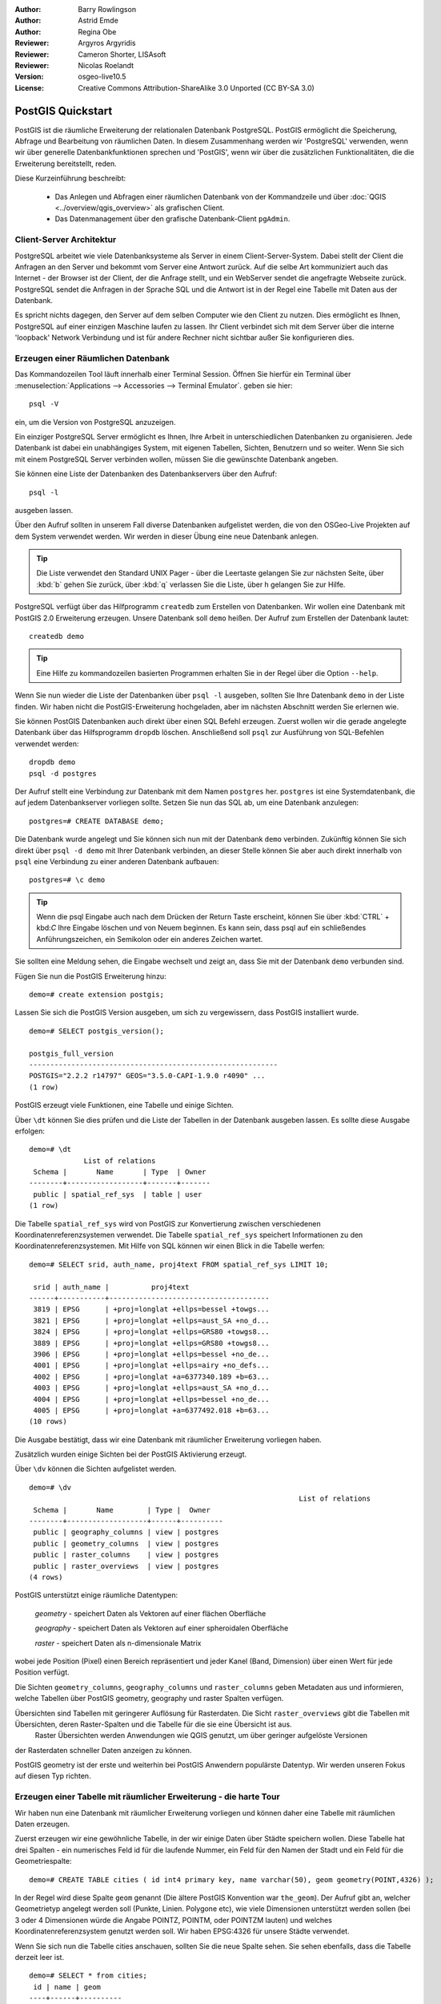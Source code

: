 :Author: Barry Rowlingson
:Author: Astrid Emde
:Author: Regina Obe
:Reviewer: Argyros Argyridis
:Reviewer: Cameron Shorter, LISAsoft
:Reviewer: Nicolas Roelandt
:Version: osgeo-live10.5
:License: Creative Commons Attribution-ShareAlike 3.0 Unported  (CC BY-SA 3.0)

.. TBD Cameron Review Comment:
  For this quickstart, which targets new users who might not be familiar with
  databases or SQL, I suggest we drop section describing command line
  control of Postgres. If we do keep command line information, I suggest
  it is moved to the end of the quickstart, possibly added into "Things you
  could try".
  Instead, I think the Quickstart should cover:
    * Keep Client/Server overview
    * Create a database in pgAdmin
    * Load a dataset, probably from a shapefile
    * Do some SQL queries on the dataset
    * Use QGis to view data from PostGIS (using the existing Natural Earth data). We should be able to keep most of the existing QGis sections

.. image:: ../../images/project_logos/logo-PostGIS.png
  :scale: 30 %
  :alt: project logo
  :align: right
  :target: http://postgis.net

********************************************************************************
PostGIS Quickstart
********************************************************************************

PostGIS ist die räumliche Erweiterung der relationalen Datenbank PostgreSQL. PostGIS ermöglicht die 
Speicherung, Abfrage und Bearbeitung von räumlichen Daten. In diesem Zusammenhang werden wir 'PostgreSQL' 
verwenden, wenn wir über generelle Datenbankfunktionen sprechen und 'PostGIS', wenn wir über die zusätzlichen 
Funktionalitäten, die die Erweiterung bereitstellt, reden. 

Diese Kurzeinführung beschreibt:

 * Das Anlegen und Abfragen einer räumlichen Datenbank von der Kommandzeile und über :doc:`QGIS <../overview/qgis_overview>` als grafischen Client.
 * Das Datenmanagement über den grafische Datenbank-Client ``pgAdmin``.

Client-Server Architektur
================================================================================

PostgreSQL arbeitet wie viele Datenbanksysteme als Server in einem Client-Server-System.
Dabei stellt der Client die Anfragen an den Server und bekommt vom Server eine Antwort zurück.
Auf die selbe Art kommuniziert auch das Internet - der Browser ist der Client, der die Anfrage stellt, 
und ein WebServer sendet die angefragte Webseite zurück.
PostgreSQL sendet die Anfragen in der Sprache SQL und die Antwort ist in der Regel eine Tabelle mit 
Daten aus der Datenbank.

Es spricht nichts dagegen, den Server auf dem selben Computer wie den Client zu nutzen. 
Dies ermöglicht es Ihnen, PostgreSQL auf einer einzigen Maschine laufen zu lassen.
Ihr Client verbindet sich mit dem Server über die interne 'loopback' Network Verbindung und ist 
für andere Rechner nicht sichtbar außer Sie konfigurieren dies.

Erzeugen einer Räumlichen Datenbank
================================================================================

Das Kommandozeilen Tool läuft innerhalb einer Terminal Session. Öffnen Sie hierfür ein Terminal über 
:menuselection:`Applications --> Accessories --> Terminal Emulator`. geben sie hier::

   psql -V

ein, um die Version von PostgreSQL anzuzeigen.

Ein einziger PostgreSQL Server ermöglicht es Ihnen, Ihre Arbeit in unterschiedlichen Datenbanken zu organisieren.
Jede Datenbank ist dabei ein unabhängiges System, mit eigenen Tabellen, Sichten, Benutzern und so weiter.
Wenn Sie sich mit einem PostgreSQL Server verbinden wollen, müssen Sie die gewünschte Datenbank angeben.

Sie können eine Liste der Datenbanken des Datenbankservers über den Aufruf::

   psql -l

ausgeben lassen.

Über den Aufruf sollten in unserem Fall diverse Datenbanken aufgelistet werden, die von den OSGeo-Live Projekten 
auf dem System verwendet werden.  Wir werden in dieser Übung eine neue Datenbank anlegen.

.. tip:: 
   Die Liste verwendet den Standard UNIX Pager - über die Leertaste gelangen Sie zur nächsten Seite, 
   über :kbd:`b` gehen Sie zurück, über :kbd:`q` verlassen Sie die Liste, über h gelangen Sie zur Hilfe.

PostgreSQL verfügt über das Hilfprogramm ``createdb`` zum Erstellen von Datenbanken. 
Wir wollen eine Datenbank mit PostGIS 2.0 Erweiterung erzeugen.  
Unsere Datenbank soll ``demo`` heißen. Der Aufruf zum Erstellen der Datenbank lautet:

::

   createdb demo

.. tip::
   Eine Hilfe zu kommandozeilen basierten Programmen erhalten Sie in der Regel über die Option ``--help``.


Wenn Sie nun wieder die Liste der Datenbanken über ``psql -l`` ausgeben, sollten Sie Ihre Datenbank 
``demo`` in der Liste finden. Wir haben nicht die PostGIS-Erweiterung hochgeladen, aber im nächsten Abschnitt werden Sie erlernen wie.

Sie können PostGIS Datenbanken auch direkt über einen SQL Befehl erzeugen. Zuerst wollen wir die gerade angelegte 
Datenbank über das Hilfsprogramm ``dropdb`` löschen. Anschließend soll ``psql`` zur Ausführung von SQL-Befehlen 
verwendet werden:

:: 

  dropdb demo
  psql -d postgres
 
Der Aufruf stellt eine Verbindung zur Datenbank mit dem Namen ``postgres`` her. ``postgres`` ist eine 
Systemdatenbank, die auf jedem Datenbankserver vorliegen sollte. Setzen Sie nun das SQL ab, um eine 
Datenbank anzulegen:

:: 

 postgres=# CREATE DATABASE demo;

Die Datenbank wurde angelegt und Sie können sich nun mit der Datenbank ``demo`` verbinden.
Zukünftig können Sie sich direkt über ``psql -d demo`` mit Ihrer Datenbank verbinden, an dieser Stelle
können Sie aber auch direkt innerhalb von ``psql`` eine Verbindung zu einer anderen Datenbank aufbauen:

::

 postgres=# \c demo


.. tip:: 
   Wenn die psql Eingabe auch nach dem Drücken der Return Taste erscheint, können Sie über :kbd:`CTRL` + kbd:`C` 
   Ihre Eingabe löschen und von Neuem beginnen. Es kann sein, dass psql auf ein schließendes Anführungszeichen, 
   ein Semikolon oder ein anderes Zeichen wartet.

Sie sollten eine Meldung sehen, die Eingabe wechselt und zeigt an, dass Sie mit der Datenbank ``demo`` verbunden sind. 

Fügen Sie nun die PostGIS Erweiterung hinzu:

::

 demo=# create extension postgis;

 
Lassen Sie sich die PostGIS Version ausgeben, um sich zu vergewissern, dass PostGIS installiert wurde.

::
	
	demo=# SELECT postgis_version();
	
	postgis_full_version
	-----------------------------------------------------------
	POSTGIS="2.2.2 r14797" GEOS="3.5.0-CAPI-1.9.0 r4090" ...
	(1 row)

	
PostGIS erzeugt viele Funktionen, eine Tabelle und einige Sichten.

Über ``\dt`` können Sie dies prüfen und die Liste der Tabellen in der Datenbank ausgeben lassen.
Es sollte diese Ausgabe erfolgen:

::

  demo=# \dt
               List of relations
   Schema |       Name       | Type  | Owner 
  --------+------------------+-------+-------
   public | spatial_ref_sys  | table | user
  (1 row)

Die Tabelle ``spatial_ref_sys`` wird von PostGIS zur Konvertierung zwischen verschiedenen Koordinatenreferenzsystemen verwendet.
Die Tabelle ``spatial_ref_sys`` speichert Informationen zu den Koordinatenreferenzsystemen. 
Mit Hilfe von SQL können wir einen Blick in die Tabelle werfen:

::

  demo=# SELECT srid, auth_name, proj4text FROM spatial_ref_sys LIMIT 10;

   srid | auth_name |          proj4text                                            
  ------+-----------+--------------------------------------
   3819 | EPSG      | +proj=longlat +ellps=bessel +towgs...
   3821 | EPSG      | +proj=longlat +ellps=aust_SA +no_d...
   3824 | EPSG      | +proj=longlat +ellps=GRS80 +towgs8...
   3889 | EPSG      | +proj=longlat +ellps=GRS80 +towgs8...
   3906 | EPSG      | +proj=longlat +ellps=bessel +no_de...
   4001 | EPSG      | +proj=longlat +ellps=airy +no_defs...
   4002 | EPSG      | +proj=longlat +a=6377340.189 +b=63...
   4003 | EPSG      | +proj=longlat +ellps=aust_SA +no_d...
   4004 | EPSG      | +proj=longlat +ellps=bessel +no_de...
   4005 | EPSG      | +proj=longlat +a=6377492.018 +b=63...
  (10 rows)

Die Ausgabe bestätigt, dass wir eine Datenbank mit räumlicher Erweiterung vorliegen haben.

Zusätzlich wurden einige Sichten bei der PostGIS Aktivierung erzeugt.

Über ``\dv`` können die Sichten aufgelistet werden.

::
	
	demo=# \dv
									List of relations
	 Schema |       Name        | Type |  Owner
	--------+-------------------+------+----------
	 public | geography_columns | view | postgres
	 public | geometry_columns  | view | postgres
	 public | raster_columns    | view | postgres
	 public | raster_overviews  | view | postgres
	(4 rows)

PostGIS unterstützt einige räumliche Datentypen:

	`geometry` - speichert Daten als Vektoren auf einer flächen Oberfläche
	
	`geography` - speichert Daten als Vektoren auf einer spheroidalen Oberfläche
	
	`raster` - speichert Daten als n-dimensionale Matrix 
wobei jede Position (Pixel) einen Bereich repräsentiert und jeder Kanel (Band, Dimension) über einen Wert für jede Position verfügt.
		
Die Sichten ``geometry_columns``, ``geography_columns`` und ``raster_columns`` geben Metadaten aus und informieren, welche Tabellen über PostGIS geometry, geography und raster Spalten verfügen.

Übersichten sind Tabellen mit geringerer Auflösung für Rasterdaten. Die Sicht ``raster_overviews`` gibt die Tabellen mit Übersichten, deren Raster-Spalten und die Tabelle für die sie eine Übersicht ist aus.
 Raster Übersichten werden Anwendungen wie QGIS genutzt, um über geringer aufgelöste Versionen
der Rasterdaten schneller Daten anzeigen zu können.

PostGIS geometry ist der erste und weiterhin bei PostGIS Anwendern populärste Datentyp. Wir werden unseren Fokus auf diesen Typ richten.


Erzeugen einer Tabelle mit räumlicher Erweiterung - die harte Tour
================================================================================

Wir haben nun eine Datenbank mit räumlicher Erweiterung vorliegen und können daher eine Tabelle mit 
räumlichen Daten erzeugen.

Zuerst erzeugen wir eine gewöhnliche Tabelle, in der wir einige Daten über Städte speichern wollen.
Diese Tabelle hat drei Spalten - ein numerisches Feld id für die laufende Nummer, ein Feld für den 
Namen der Stadt und ein Feld für die Geometriespalte:

::

  demo=# CREATE TABLE cities ( id int4 primary key, name varchar(50), geom geometry(POINT,4326) );

In der Regel wird diese Spalte ``geom`` genannt (Die ältere PostGIS Konvention war ``the_geom``). 
Der Aufruf gibt an, welcher Geometrietyp angelegt werden soll (Punkte, Linien. Polygone etc), wie 
viele Dimensionen unterstützt werden sollen (bei 3 oder 4 Dimensionen würde die Angabe POINTZ, POINTM, oder POINTZM lauten) und welches Koordinatenreferenzsystem 
genutzt werden soll. Wir haben EPSG:4326 für unsere Städte verwendet.


Wenn Sie sich nun die Tabelle cities anschauen, sollten Sie die neue Spalte sehen. Sie sehen ebenfalls, dass 
die Tabelle derzeit leer ist.

::

  demo=# SELECT * from cities;
   id | name | geom 
  ----+------+----------
  (0 rows)

Um die Tabelle zu füllen, nutzen wir einige SQL Aufrufe. Um die Geometrie in die Geometriespalte zu überführen, 
nutzen wir die PostGIS Funktion ``ST_GeomFromText``. Diese Funktion benötigt zwei Paramter - die Geometrie als 
Text und als zweiten Parameter den EPSG-Code:

::

  demo=# INSERT INTO cities (id, geom, name) VALUES (1,ST_GeomFromText('POINT(-0.1257 51.508)',4326),'London, England');
  demo=# INSERT INTO cities (id, geom, name) VALUES (2,ST_GeomFromText('POINT(-81.233 42.983)',4326),'London, Ontario');
  demo=# INSERT INTO cities (id, geom, name) VALUES (3,ST_GeomFromText('POINT(27.91162491 -33.01529)',4326),'East London,SA');

.. tip:: 
   Verwenden Sie die Pfeiltaste, um den Befehl erneut aufzurufen und anzupassen.

Sie werden sehen, dass dieses Vorgehen der Dateneingabe schnell ermüdet. Zum Glück gibt es andere einfachere 
Wege, um Daten in PostGIS Tabellen zu bekommen. Aber nun haben wir erst einmal drei Städte in unserer Tabelle 
und können mit diesen arbeiten.


Einfache Abfragen
================================================================================

Alle üblichen SQL Operationen können angewendet werden, um Daten aus einer PostGIS Tabelle abzufragen.

::

 demo=# SELECT * FROM cities;
  id |      name       |                      geom                      
 ----+-----------------+----------------------------------------------------
   1 | London, England | 0101000020E6100000BBB88D06F016C0BF1B2FDD2406C14940
   2 | London, Ontario | 0101000020E6100000F4FDD478E94E54C0E7FBA9F1D27D4540
   3 | East London,SA  | 0101000020E610000040AB064060E93B4059FAD005F58140C0
 (3 rows)

Diese Ausgabe gibt uns die hexadezimale Version der Koordinaten aus, die für uns schwer lesbar ist.

Wenn Sie Ihre Geoemetrien wieder im WKT Format ausgeben möchten, können Sie die Funktionen ST_AsText(geom) 
oder ST_AsEwkt(geom) verwenden. Sie können außerdem die Funktionen ST_X(geom) und ST_Y(geom) 
verwenden, um die Koordinaten auszugeben:

::

 demo=# SELECT id, ST_AsText(geom), ST_AsEwkt(geom), ST_X(geom), ST_Y(geom) FROM cities;
  id |          st_astext           |               st_asewkt                |    st_x     |   st_y    
 ----+------------------------------+----------------------------------------+-------------+-----------
   1 | POINT(-0.1257 51.508)        | SRID=4326;POINT(-0.1257 51.508)        |     -0.1257 |    51.508
   2 | POINT(-81.233 42.983)        | SRID=4326;POINT(-81.233 42.983)        |     -81.233 |    42.983
   3 | POINT(27.91162491 -33.01529) | SRID=4326;POINT(27.91162491 -33.01529) | 27.91162491 | -33.01529
 (3 rows)



Räumliche Abfragen
================================================================================

PostGIS erweitert PostgreSQL um zahlreiche räumliche Funktionen.
Die Funktion ST_GeomFromText zur Konvertierung von WKT in eine Geometrie haben wir schon kennen gelernt.
Die meisten Funktionen starten mit ST (Abkürzung für spatial type) und werden 
in der PostGIS Dokumentation sehr gut beschrieben.
Wir werden nun eine PostGIS Funktion zur Beantwortung einer praktischen Frage verwenden. 
Wie weit sind diese 3 Londons voneinander entfernt? Die Ausgabe soll in Metern erfolgen und wir 
gehen von einer sphärischen Erde aus.

::

 demo=# SELECT p1.name,p2.name,ST_DistanceSphere(p1.geom,p2.geom) FROM cities AS p1, cities AS p2 WHERE p1.id > p2.id;
       name       |      name       | st_distancesphere 
 -----------------+-----------------+--------------------
  London, Ontario | London, England |   5875766.85191657
  East London,SA  | London, England |   9789646.96784908
  East London,SA  | London, Ontario |   13892160.9525778
  (3 rows)

Die Abfrage gibt uns die Entfernung in Metern zwischen jedem Städtepaar aus.
Schauen Sie sich die 'WHERE'-Bedingung an. Diese verhindert, dass Städte die Entfernung zu sich selbst 
ausgeben (diese Entfernung würde 0 sein) oder dass die umgekehrte Distanzberechung ausgegeben wird (London, 
England nach London, Ontario ist die selbe Entfernung wie London, Ontario nach London, England). Lassen 
Sie die 'WHERE'-Bedingung weg und schauen Sie sich die Ausgabe an.

Wir können die Distanz unter Verwendung eines Sphäroids auch über eine andere Funktion berechnen und den 
Namen des Sphäroids, die große Halbachse und die inverse Abplattung angeben:

::

  demo=# SELECT p1.name,p2.name,ST_DistanceSpheroid(
          p1.geom,p2.geom, 'SPHEROID["GRS_1980",6378137,298.257222]'
          ) 
         FROM cities AS p1, cities AS p2 WHERE p1.id > p2.id;
        name       |      name       | st_distancespheroid 
  -----------------+-----------------+----------------------
   London, Ontario | London, England |     5892413.63776489
   East London,SA  | London, England |     9756842.65711931
   East London,SA  | London, Ontario |     13884149.4140698
  (3 rows)

Geben Sie den folgenden Befehl ein, um den PostgreSQL Client psql zu verlassen:

::

\q

Sie sind nun wieder auf der Systemkonsole:

::

user@osgeolive:~$

Mapping
================================================================================

Um eine Karte aus Ihren PostGIS Daten zu erzeugen, brauchen Sie einen Client, der auf die Daten zugreifen kann.
Die meisten der Open Source Desktop GIS Programme unterstützen PostGIS - wie z. B. QGIS, gvSIG, uDig. 
Wir werden unsere Karte mit QGIS erzeugen.

Starten Sie QGIS und wählen Sie ``PostGIS-Layer hinzufügen`` aus dem Layer-Menü. Die Verbindungsparameter
für die Natural Earth Datensätze sind bereits in der Liste der Verbindungsauswahlliste vorkonfiguriert.
Sie können hier weitere Verbindungen zu Servern definieren und die Einstellungen speichern, so dass diese beim 
erneuten Aufruf wieder zur Verfügung stehen. Wählen Sie aus der Auswahl der Verbindungen Natrual Earth aus. Klicken Sie ``Edit`` (Bearbeiten), um die Verbindungsparameter anzusehen oder zu bearbeiten. Oder aber einfach 
``Connect`` (Verbinden) um fortzufahren:

.. image:: ../../images/screenshots/1024x768/postgis_addlayers.png
  :scale: 50%
  :alt: Verbindung mit Natural Earth aufbauen
  :align: center

Im Anschluss daran erscheint eine Liste der Tabellen mit räumlichen Informationen:

.. image:: ../../images/screenshots/1024x768/postgis_listtables.png
  :scale: 50 %
  :alt: Natural Earth Layers
  :align: center

Wählen Sie ne_10m_lakes table (Seen) und klicken Sie ``Hinzufügen`` (nicht ``Abfrage erstellen``). 
Die Daten sollten nun in QGIS geladen werden:

.. image:: ../../images/screenshots/1024x768/postgis_lakesmap.png
  :scale: 50 %
  :alt: My First PostGIS layer
  :align: center

Sie sollten eine Karte der Seen sehen. QGIS weiß nicht, dass es sich um Seen handelt und zeigt die Flächen 
möglicherweise nicht blau an. Nutzen Sie die QGIS Dokumentation, um herauszufinden, wie die Farbe angepasst 
werden kann. Navigieren Sie in die bekannte Seengruppe von Kanada.


Erzeugen einer Tabelle mit räumlicher Erweiterung - der einfache Weg
====================================================================

Die meisten OSGeo Desktop GIS Werkzeuge bieten Schnittstellen zum Import von räumlichen Daten nach PostGIS, 
beispielsweise Shapedateien. Wir wollen wieder QGIS zur Demonstration nutzen.

Der Import von Shapedateien kann über den komfortablen QGIS Database Manager erfolgen.


Sie finden den Manager im Menü unter ``Datenbank -> DB-Verwaltung -> DB-Verwaltung``.

Unter PostGIS findet sich im der Eintrag NaturalEarth. 
Über Klick erfolgt die Verbindung zur Natural Earth Datenbank. Das Passwort kann weggelassen werden, sofern danach gefragt wird.

Im Bereich public finden sich die Layer, die sich bereits in der Datenbank befinden. In dem Fenster befinden sich 
links die Tabelle. Diese können ausgewählt werden. Über die Reiter auf der rechten Seite erhalten Sie Informationen
über die Layer. Der Preview Reiter zeigt eine kleine Karte.

.. image:: ../../images/screenshots/1024x768/postgis_managerpreview.png
  :scale: 50 %
  :alt: QGIS Manager Vorschau
  :align: center

Nun wollen wir DB Manager zum Import von Shape in die Datenbank nutzen. Wir werden die Daten 
`North Carolina sudden infant death syndrome (SIDS)` nutzen, die in einem der R Statistikpakete enthalten sind.

Wählen Sie über das Menü ``Tabelle` die Option ``Layer/Datei importieren``.
Klicken Sie den Button ``...`` und wählen Sie die Shapedatei ``sids.shp`` in dem R ``Maptools`` Paket 
(dies befindet sich unter /usr/lib/R/site-library/spdep/etc/shapes/) aus:

.. image:: ../../images/screenshots/1024x768/postgis_browsedata.png
  :scale: 50 %
  :alt: Auswahl der Shapedatei
  :align: center

Belassen Sie die übrigen Angaben und klicken Sie ``Load``

.. image:: ../../images/screenshots/1024x768/postgis_importsids.png
  :scale: 50 %
  :alt: Import der Shapedatei
  :align: center

Die Shapedatei sollte ohne Fehler nach PostGIS importiert worden sein. Schließen Sie den PostGIS Manager und 
gehen Sie zurück in das QGIS Hauptfenster.

Laden Sie nun die SIDS Daten über 'PostGIS-Layer hinzufügen' in Ihre Karte.
Über ein paar Anpassungen der Ebenenreihenfolge und der Farbgebung sollten Sie eine thematische Karte zum plötzlichen Kindstod (SIDS) in North Carolina erzeugen können;

.. image:: ../../images/screenshots/1024x768/postgis_sidsmap.png
  :scale: 50 %
  :alt: thematische Karte zu SIDS
  :align: center

Der grafische Datenbankclient pgAdmin III
=========================================

Sie können den grafischen Datenbankclient ``pgAdmin III`` vom Datenbankmenü nutzen, um SQLs abzusetzen und um 
Ihre Daten zu verwalten.  pgAdmin III verfügt außerdem über einen Plugin zum Shapeimport. pgAdmin III bietet 
ein komfortables Datenmanagement.
Sie können pgAdmin III im Datenbank-Ordner auf dem OSGeo-Live Desktop finden und starten.

.. image:: ../../images/screenshots/1024x768/postgis_pgadmin_main_window.png
  :scale: 50 %
  :alt: pgAdmin III
  :align: center

Hier haben Sie die Möglichkeit eine neue Verbindung zu einem PostgreSQl Server aufzubauen oder sich mit einem bestehenden Server zu verbinden. In unserem Fall verbinden wir uns mit dem vordefinierten Server ``local``.

Nachdem die Verbindung aufgebaut wurde, sehen Sie die Liste der Datenbanken, die bereits vorliegen.

.. image:: ../../images/screenshots/1024x768/postgis_adminscreen0.png
  :scale: 50 %
  :alt: pgAdmin III
  :align: center

Das rote "X" vor dem Symbol der meisten Datenbanken zeigt an, dass Sie sich mit keiner dieser Datenbanken bisher verbunden haben (Sie sind mit der default Datenbank ``postgres`` verbunden).

An dieser Stelle sehen Sie lediglich die existierenden Datenbanken auf dem System. Sie können sich per Doppelklick auf dem Namen einer Datenbank mit dieser verbinden. Verbinden Sie sich mit der Datenbank natural_earth2.

Das rote "X" verschwindet nun und links erscheint ein "+". Per Klick auf das "+" erscheint ein Baum, der den Inhalt der Datenbank anzeigt.

Navigieren Sie zu ``Schemata`` und öffnen Sie den Unterbaum. Öffnen Sie danach das Schema ``public``. Öffnen Sie anschließend ``Tabellen``. Sie sehen hier alle Tabellen dieses Schemas.

.. image:: ../../images/screenshots/1024x768/postgis_adminscreen1.png
  :scale: 50 %
  :alt: pgAdmin III
  :align: center

  


Ausführen von SQL Abfragen mit pgAdmin III
================================================================================
pgAdmin III bietet die Möglichkeit Abfragen an relationale Datenbanken abzusetzen.

Um eine Abfrage an die Datenbank zu schicken, müssen Sie den ``SQL``-Button der Hauptwerkzeugleiste klicken (Button mit gelber Lupe).

Wir werden das Verhältnis der SIDS zu den Geburten des Jahres 1974 in jeder Stadt ausgeben. 
Darüberhinaus wird das Ergebnis sortiert nach dem berechneten Wert sortiert. 
Um dies zu tun, wird die folgende Abfrage benötigt (geben Sie die Abfrage im Texteditor des SQL-Fensters ein):

select name, 1000*sid74/bir74 as rate from sids order by rate;

Über den grünen Pfeil wird die Abfrage ausgeführt.

.. image:: ../../images/screenshots/1024x768/postgis_adminscreen2.png
  :scale: 50 %
  :alt: pgAdmin III
  :align: center
  

Weitere Aufgaben
================================================================================

Hier sind ein paar weitere Aufgaben, die Sie lösen können.

#. Testen Sie weitere räumliche Funktionen beispielsweise ``st_buffer(geom)``, ``st_transform(geom,25831)``, ``st_x(geom)``. Eine ausführliche Dokumentation finden Sie unter http://postgis.net/documentation/

#. Exportieren Sie Ihre Tabellen mit ``pgsql2shp`` in das Shape-Format

#. Nutzen Sie ``ogr2ogr``, um Daten in Ihre Datenbank zu importieren/exportieren

#. Importieren Sie Daten auf der Kommandozeiel mit ``shp2pgsql`` in Ihre Datenbank.

#. Versuchen Sie ein Routing aufzubauen mit Hilfe von :doc:`pgrouting_overview`.



Der nächste Schritt
===================================================================================================


PostGIS Projektseite

 http://postgis.net

PostGIS Dokumentation

 http://postgis.net/documentation/
